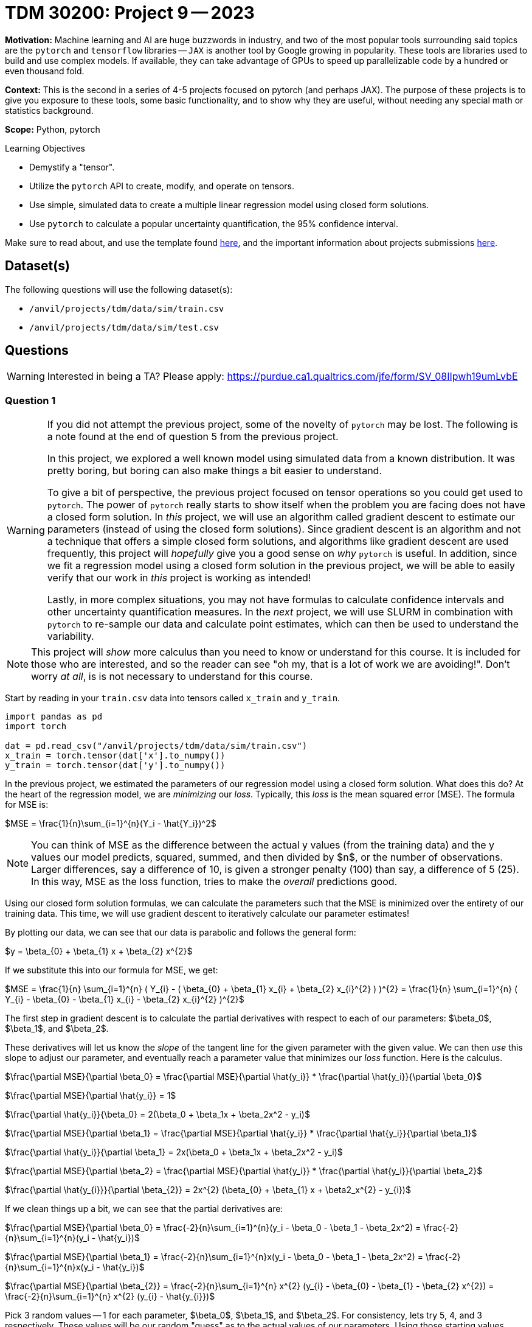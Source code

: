 = TDM 30200: Project 9 -- 2023
:page-mathjax: true

**Motivation:** Machine learning and AI are huge buzzwords in industry, and two of the most popular tools surrounding said topics are the `pytorch` and `tensorflow` libraries — `JAX` is another tool by Google growing in popularity. These tools are libraries used to build and use complex models. If available, they can take advantage of GPUs to speed up parallelizable code by a hundred or even thousand fold. 

**Context:** This is the second in a series of 4-5 projects focused on pytorch (and perhaps JAX). The purpose of these projects is to give you exposure to these tools, some basic functionality, and to show why they are useful, without needing any special math or statistics background.

**Scope:** Python, pytorch

.Learning Objectives
****
- Demystify a "tensor".
- Utilize the `pytorch` API to create, modify, and operate on tensors.
- Use simple, simulated data to create a multiple linear regression model using closed form solutions.
- Use `pytorch` to calculate a popular uncertainty quantification, the 95% confidence interval. 
****

Make sure to read about, and use the template found xref:templates.adoc[here], and the important information about projects submissions xref:submissions.adoc[here].

== Dataset(s)

The following questions will use the following dataset(s):

- `/anvil/projects/tdm/data/sim/train.csv`
- `/anvil/projects/tdm/data/sim/test.csv`

== Questions

[WARNING]
====
Interested in being a TA? Please apply: https://purdue.ca1.qualtrics.com/jfe/form/SV_08IIpwh19umLvbE
====

=== Question 1

[WARNING]
====
If you did not attempt the previous project, some of the novelty of `pytorch` may be lost. The following is a note found at the end of question 5 from the previous project.

In this project, we explored a well known model using simulated data from a known distribution. It was pretty boring, but boring can also make things a bit easier to understand.

To give a bit of perspective, the previous project focused on tensor operations so you could get used to `pytorch`. The power of `pytorch` really starts to show itself when the problem you are facing does not have a closed form solution. In _this_ project, we will use an algorithm called gradient descent to estimate our parameters (instead of using the closed form solutions). Since gradient descent is an algorithm and not a technique that offers a simple closed form solutions, and algorithms like gradient descent are used frequently, this project will _hopefully_ give you a good sense on _why_ `pytorch` is useful. In addition, since we fit a regression model using a closed form solution in the previous project, we will be able to easily verify that our work in _this_ project is working as intended!

Lastly, in more complex situations, you may not have formulas to calculate confidence intervals and other uncertainty quantification measures. In the _next_ project, we will use SLURM in combination with `pytorch` to re-sample our data and calculate point estimates, which can then be used to understand the variability.
====

[NOTE]
====
This project will _show_ more calculus than you need to know or understand for this course. It is included for those who are interested, and so the reader can see "oh my, that is a lot of work we are avoiding!". Don't worry _at all_, is is not necessary to understand for this course.
====

Start by reading in your `train.csv` data into tensors called `x_train` and `y_train`.

[source,python]
----
import pandas as pd
import torch

dat = pd.read_csv("/anvil/projects/tdm/data/sim/train.csv")
x_train = torch.tensor(dat['x'].to_numpy())
y_train = torch.tensor(dat['y'].to_numpy())
----

In the previous project, we estimated the parameters of our regression model using a closed form solution. What does this do? At the heart of the regression model, we are _minimizing_ our _loss_. Typically, this _loss_ is the mean squared error (MSE). The formula for MSE is:

$MSE = \frac{1}{n}\sum_{i=1}^{n}(Y_i - \hat{Y_i})^2$

[NOTE]
====
You can think of MSE as the difference between the actual y values (from the training data) and the y values our model predicts, squared, summed, and then divided by $n$, or the number of observations. Larger differences, say a difference of 10, is given a stronger penalty (100) than say, a difference of 5 (25). In this way, MSE as the loss function, tries to make the _overall_ predictions good.
====

Using our closed form solution formulas, we can calculate the parameters such that the MSE is minimized over the entirety of our training data. This time, we will use gradient descent to iteratively calculate our parameter estimates!

By plotting our data, we can see that our data is parabolic and follows the general form:

$y = \beta_{0} + \beta_{1} x + \beta_{2} x^{2}$

If we substitute this into our formula for MSE, we get:

$MSE = \frac{1}{n} \sum_{i=1}^{n} ( Y_{i} - ( \beta_{0} + \beta_{1} x_{i} + \beta_{2} x_{i}^{2} ) )^{2} = \frac{1}{n} \sum_{i=1}^{n} ( Y_{i} - \beta_{0} - \beta_{1} x_{i} - \beta_{2} x_{i}^{2} )^{2}$

The first step in gradient descent is to calculate the partial derivatives with respect to each of our parameters: $\beta_0$, $\beta_1$, and $\beta_2$. 

These derivatives will let us know the _slope_ of the tangent line for the given parameter with the given value. We can then _use_ this slope to adjust our parameter, and eventually reach a parameter value that minimizes our _loss_ function. Here is the calculus.

$\frac{\partial MSE}{\partial \beta_0} = \frac{\partial MSE}{\partial \hat{y_i}} * \frac{\partial \hat{y_i}}{\partial \beta_0}$

$\frac{\partial MSE}{\partial \hat{y_i}} = 1$

$\frac{\partial \hat{y_i}}{\beta_0} = 2(\beta_0 + \beta_1x + \beta_2x^2 - y_i)$

$\frac{\partial MSE}{\partial \beta_1} = \frac{\partial MSE}{\partial \hat{y_i}} * \frac{\partial \hat{y_i}}{\partial \beta_1}$

$\frac{\partial \hat{y_i}}{\partial \beta_1} = 2x(\beta_0 + \beta_1x + \beta_2x^2 - y_i)$

$\frac{\partial MSE}{\partial \beta_2} = \frac{\partial MSE}{\partial \hat{y_i}} * \frac{\partial \hat{y_i}}{\partial \beta_2}$

$\frac{\partial \hat{y_{i}}}{\partial \beta_{2}} = 2x^{2} (\beta_{0} + \beta_{1} x + \beta2_x^{2} - y_{i})$

If we clean things up a bit, we can see that the partial derivatives are:

$\frac{\partial MSE}{\partial \beta_0} = \frac{-2}{n}\sum_{i=1}^{n}(y_i - \beta_0 - \beta_1 - \beta_2x^2) = \frac{-2}{n}\sum_{i=1}^{n}(y_i - \hat{y_i})$

$\frac{\partial MSE}{\partial \beta_1} = \frac{-2}{n}\sum_{i=1}^{n}x(y_i - \beta_0 - \beta_1 - \beta_2x^2) = \frac{-2}{n}\sum_{i=1}^{n}x(y_i - \hat{y_i})$

$\frac{\partial MSE}{\partial \beta_{2}} = \frac{-2}{n}\sum_{i=1}^{n} x^{2} (y_{i} - \beta_{0} - \beta_{1} - \beta_{2} x^{2}) = \frac{-2}{n}\sum_{i=1}^{n} x^{2} (y_{i} - \hat{y_{i}})$

Pick 3 random values -- 1 for each parameter, $\beta_0$, $\beta_1$, and $\beta_2$. For consistency, lets try 5, 4, and 3 respectively. These values will be our random "guess" as to the actual values of our parameters. Using those starting values, calculate the partial derivitive for each parameter.

[TIP]
====
Start by calculating `y_predictions` using the formula: $\beta_0 + \beta_1x + \beta_2x^2$, where $x$ is your `x_train` tensor!
====

[TIP]
====
You should now have tensors `x_train`, `y_train`, and `y_predictions`. You can create another new tensor called `error` by subtracting `y_predictions` from `y_train`.
====

[TIP]
====
You can use your tensors and the `mean` method to (help) calculate each of these partial derivatives! Note that these values could vary from person to person depending on the random starting values you gave each of your parameters.
====

Okay, once you have your 3 partial derivatives, we can _update_ our 3 parameters using those values! Remember, those values are the _slope_ of the tangent line for each of the parameters for the corresponding parameter value. If by _increasing_ a parameter value we _increase_ our MSE, then we want to _decrease_ our parameter value as this will _decrease_ our MSE. If by _increasing_ a parameter value we _decrease_ our MSE, then we want to _increase_ our parameter value as this will _decrease_ our MSE. This can be represented, for example, by the following:

$\beta_0 = \beta_0 - \frac{\partial MSE}{\partial \beta_0}$

This will however potentially result in too big of a "jump" in our parameter value -- we may skip over the value of $\beta_0$ for which our MSE is minimized (this is no good). In order to "fix" this, we introduce a "learning rate", often shown as $\eta$. This learning rate can be tweaked to either ensure we don't make too big of a "jump" by setting it to be small, or by making it a bit larger, increasing the speed at which we _converge_ to a value of $\beta_0$ for which our MSE is minimized, at the risk of having the issue of over jumping.

$\beta_0 = \beta_0 - \eta \frac{\partial MSE}{\partial \beta_0}$

Update your 3 parameters (once) using a learning rate of $\eta = 0.0003$.

.Items to submit
====
- Code used to solve this problem.
- Output from running the code.
====

=== Question 2

Woohoo! That was a _lot_ of work for what ended up being some pretty straightforward calculations. The previous question represented a single _epoch_. You can define the number of epochs yourself, the idea is that _hopefully_ after all of your epochs, the parameters will have converged, leaving your with the parameter estimates you can use to calculate predictions!

Write code that runs 10000 epochs, updating your parameters as it goes. In addition, include code in your loops that prints out the MSE every 100th epoch. Remember, we are trying to _minimize_ our MSE -- so we would expect that the MSE _decreases_ each epoch. 

Print the final values of your parameters -- are the values close to the values you estimated in the previous project? 

In addition, approximately how many epochs did it take for the MSE to stop decreasing by a significant amount? Based on that result, do you think we could have run fewer epochs?

[NOTE]
====
Mess around with the starting values of your parameters, and the learning rate. You will quickly notice that bad starting values can result in final results that are not very good. A learning rate that is too large will diverge, resulting in `nan`. A learning rate that is too small won't learn fast enough resulting in parameter values that aren't accurate.

The learning rate is a hyperparameter -- a parameter that is chosen _before_ the training process begins. The number of epochs is also a hyperparameter. Choosing good hyperparameters can be critical, and there are a variety of methods to help "tune" hyperparameters. For this project, we know that these values work well.
====

.Items to submit
====
- Code used to solve this problem.
- Output from running the code.
====

=== Question 3

You may be wondering think at this point that `pytorch` has been pretty worthless, and it still doesn't make any sense how this simplifies anything. There was too much math, and we still performed a bunch of vector/tensor/matrix operations -- what gives? Well, while this is all true, we haven't utilized `pytorch` quite yet, but we are going to here soon.

First, let's cover some common terminology you may run across. In each epoch, when we calculate the newest predictions for our most up-to-date parameter values, we are performing the _forward pass_.

There is a similarly named _backward pass_ that refers (roughly) to the step where the partial derivatives are calculated! Great.

`pytorch` can perform the _backward pass_ for you, automatically, from our MSE. For example, see the following.

[source,python]
----
mse = (error**2).mean()
mse.backward()
----

Try it yourself!

[TIP]
====
If you get an error: 

.error
----
RuntimeError: element 0 of tensors does not require grad and does not have a grad_fn
----

This is likely due to the fact that your starting values aren't tensors! Instead, use tensors.

[source,python]
----
beta0 = torch.tensor(5)
beta1 = torch.tensor(4)
beta2 = torch.tensor(3)
----

What? We _still_ get that error. In order for the `backward` method to work, and _automatically_ (yay!) calculate our partial derivatives, we need to make sure that our starting value tensors are set to be able to store the partial derivatives. We can do this very easily by setting the `requires_grad=True` option when creating the tensors.

[source,python]
----
beta0 = torch.tensor(5, requires_grad=True)
beta1 = torch.tensor(4, requires_grad=True)
beta2 = torch.tensor(3, requires_grad=True)
----

You probably got the following error now.

.error
----
RuntimeError: Only Tensors of floating point and complex dtype can require gradients
----

Well, let's set the dtype to be `torch.float` and see if that does the trick, then.

[source,python]
----
beta0 = torch.tensor(5, requires_grad=True, dtype=torch.float)
beta1 = torch.tensor(4, requires_grad=True, dtype=torch.float)
beta2 = torch.tensor(3, requires_grad=True, dtype=torch.float)
----

Great! Unfortunately, after you try to run your epochs, you will likely get the following error.

.error
----
TypeError: unsupported operand type(s) for *: 'float' and 'NoneType'
----

This is because your `beta0.grad`, `beta1.grad` are None -- why? The partial derivatives (or gradients) are stored in the `beta0`, `beta1`, and `beta2` tensors. If you performed a parameter update as follows.

[source,python]
----
beta0 = beta0 - learning_rate * beta0.grad
----

The _new_ `beta0` object will have _lost_ the partial derivative information, and the `beta0.grad` will be `None`, causing the error. How do we get around this? We can use a Python _inplace_ operation. An _inplace_ operation will actually _update_ our _original_ `beta0` (_with_ the gradients already saved), instead of creating a brand new `beta0` that loses the gradient. You've probably already seen examples of this in the wild.

[source,python]
----
# these are equivalent
a = a - b 
a -= b

# or
a = a * b
a *= b

# or
a = a + b
a += b

# etc...
----

At this point in time, you are probably _once again_ getting the following error.

.error
----
RuntimeError: a leaf Variable that requires grad is being used in an in-place operation.
----

This too is an easy fix, simply wrap your update lines in a `with torch.no_grad():` block. 

[source,python]
----
with torch.no_grad():
    beta0 -= ...
    beta1 -= ...
    beta2 -= ...
----

Woohoo! Finally! But... you may notice (if you are printing your MSE) that the MSE is all over the place and not decreasing like we would expect. This is because the gradients are summed up each iteration unless your clear the gradient out! For example, if during the first epoch the gradient is 603, and the next epoch it is -773. If you do _not_ zero out the gradient, your new gradient after the second epoch will be -169, when we really want -773. To fix _this_, use the `zero_` method from the `grad` attribute. Zero out _all_ of your gradients at the end of each epoch and try again.

[source,python]
----
beta0.grad.zero_()
----

Finally! It should all be looking good right now. Okay, so `pytorch` is quite particular, _but_ the power of the automatic differentiation can't be overstated.
====

[IMPORTANT]
====
Make sure and make a post on Piazza if you'd like some extra help or think there is a question that could use more attention. 
====

.Items to submit
====
- Code used to solve this problem.
- Output from running the code.
====

=== Question 4

Whoa! That is crazy powerful! That _greatly_ reduces the amount of work we need to do. We didn't use our partial derivative formulas anywhere, how cool!

But wait, there's more! You know that step where we update our parameters at the end of each epoch? Think about a scenario where, instead of simply 3 parameters, we had 1000 parameters to update. That would involve a linear increase in the number of lines of code we would need to write -- instead of just 3 lines of code to update our 3 parameters, we would need 1000! Not something most folks are interested in doing. `pytorch` to the rescue.

We can use an _optimizer_ to perform the parameter updates, all at once! Update your code to utilize an optimizer to perform the parameter updates.

There are https://pytorch.org/docs/stable/optim.html[a variety] of different optimizers available. For this project, let's use the `SGD` optimizer. You can see the following example, directly from the linked webpage.

[source,python]
----
optimizer = torch.optim.SGD(model.parameters(), lr=0.1, momentum=0.9)
optimizer.zero_grad()
loss_fn(model(input), target).backward()
optimizer.step()
----

Here, you can just focus on the following lines.

[source,python]
----
optimizer = torch.optim.SGD(model.parameters(), lr=0.1, momentum=0.9)
optimizer.step()
----

The first line is the initialization of the optimizer. Here, you really just need to pass our initialized paramters (the betas) as a list to the first argument to `optim.SGD`. The second argument, `lr`, should just be our learning rate (`0.0003`).

Then, the second line replaces the code where the three parameters are updated. 

[NOTE]
====
You will no longer need the `with torch.no_grad()` block at all! This completely replaces that code.
====

[TIP]
====
In addition, you can use the optimizer to clear out the gradients as well! Replace the `zero_` methods with the `zero_grad` method of the optimizer.
====

.Items to submit
====
- Code used to solve this problem.
- Output from running the code.
====

=== Question 5

You are probably starting to notice how `pytorch` can _really_ simplify things. But wait, there's more!

In each epoch, you are still calculating the loss manually. Not a huge deal, but it could be a lot of work, and MSE is not the _only_ type of loss function. Use `pytorch` to create your MSE loss function, and use it instead of your manual calculation.

You can find `torch.nn.MSELoss` documentation https://pytorch.org/docs/stable/generated/torch.nn.MSELoss.html#torch.nn.MSELoss[here]. Use the option `reduction='mean'` to get the mean MSE loss. Once you've created your loss function, simply pass your `y_train` as the first argument and your `y_predictions` as the second argument. Very cool! This has been a lot to work on -- the main takeaways here should be that `pytorch` has the capability of greatly simplifying code (and calculus!) like the code used for the gradient descent algorithm. At the same time, `pytorch` is particular, the error messages aren't extremely clear, and it definitely involves a learning curve.

We've barely scraped the surface of `pytorch` -- there is (always) a _lot_ more to learn! In the next project, we will provide you with the opportunity to utilize a GPU to speed up calculations, and SLURM to parallelize some costly calculations.

[NOTE]
====
In the next project we will use `pytorch` to build a model to simplify our code even more, in addition, we will incorporate SLURM and use a GPU to train our model.
====

.Items to submit
====
- Code used to solve this problem.
- Output from running the code.
====

[WARNING]
====
_Please_ make sure to double check that your submission is complete, and contains all of your code and output before submitting. If you are on a spotty internet connection, it is recommended to download your submission after submitting it to make sure what you _think_ you submitted, was what you _actually_ submitted.

In addition, please review our xref:submissions.adoc[submission guidelines] before submitting your project.
====